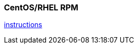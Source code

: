
[[fullinstall]]
=== CentOS/RHEL RPM

https://github.com/ngageoint/hootenanny-rpms/blob/master/docs/install.md[instructions]

